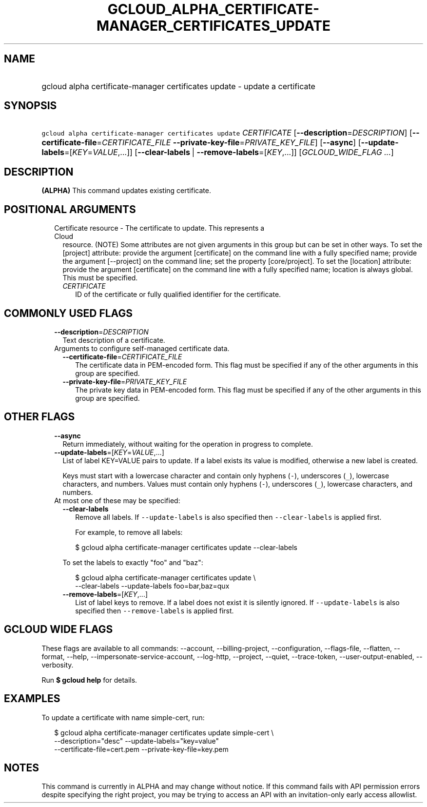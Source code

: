 
.TH "GCLOUD_ALPHA_CERTIFICATE\-MANAGER_CERTIFICATES_UPDATE" 1



.SH "NAME"
.HP
gcloud alpha certificate\-manager certificates update \- update a certificate



.SH "SYNOPSIS"
.HP
\f5gcloud alpha certificate\-manager certificates update\fR \fICERTIFICATE\fR [\fB\-\-description\fR=\fIDESCRIPTION\fR] [\fB\-\-certificate\-file\fR=\fICERTIFICATE_FILE\fR\ \fB\-\-private\-key\-file\fR=\fIPRIVATE_KEY_FILE\fR] [\fB\-\-async\fR] [\fB\-\-update\-labels\fR=[\fIKEY\fR=\fIVALUE\fR,...]] [\fB\-\-clear\-labels\fR\ |\ \fB\-\-remove\-labels\fR=[\fIKEY\fR,...]] [\fIGCLOUD_WIDE_FLAG\ ...\fR]



.SH "DESCRIPTION"

\fB(ALPHA)\fR This command updates existing certificate.



.SH "POSITIONAL ARGUMENTS"

.RS 2m
.TP 2m

Certificate resource \- The certificate to update. This represents a Cloud
resource. (NOTE) Some attributes are not given arguments in this group but can
be set in other ways. To set the [project] attribute: provide the argument
[certificate] on the command line with a fully specified name; provide the
argument [\-\-project] on the command line; set the property [core/project]. To
set the [location] attribute: provide the argument [certificate] on the command
line with a fully specified name; location is always global. This must be
specified.

.RS 2m
.TP 2m
\fICERTIFICATE\fR
ID of the certificate or fully qualified identifier for the certificate.


.RE
.RE
.sp

.SH "COMMONLY USED FLAGS"

.RS 2m
.TP 2m
\fB\-\-description\fR=\fIDESCRIPTION\fR
Text description of a certificate.

.TP 2m

Arguments to configure self\-managed certificate data.

.RS 2m
.TP 2m
\fB\-\-certificate\-file\fR=\fICERTIFICATE_FILE\fR
The certificate data in PEM\-encoded form. This flag must be specified if any of
the other arguments in this group are specified.

.TP 2m
\fB\-\-private\-key\-file\fR=\fIPRIVATE_KEY_FILE\fR
The private key data in PEM\-encoded form. This flag must be specified if any of
the other arguments in this group are specified.


.RE
.RE
.sp

.SH "OTHER FLAGS"

.RS 2m
.TP 2m
\fB\-\-async\fR
Return immediately, without waiting for the operation in progress to complete.

.TP 2m
\fB\-\-update\-labels\fR=[\fIKEY\fR=\fIVALUE\fR,...]
List of label KEY=VALUE pairs to update. If a label exists its value is
modified, otherwise a new label is created.

Keys must start with a lowercase character and contain only hyphens (\f5\-\fR),
underscores (\f5_\fR), lowercase characters, and numbers. Values must contain
only hyphens (\f5\-\fR), underscores (\f5_\fR), lowercase characters, and
numbers.

.TP 2m

At most one of these may be specified:

.RS 2m
.TP 2m
\fB\-\-clear\-labels\fR
Remove all labels. If \f5\-\-update\-labels\fR is also specified then
\f5\-\-clear\-labels\fR is applied first.

For example, to remove all labels:

.RS 2m
$ gcloud alpha certificate\-manager certificates update \-\-clear\-labels
.RE

To set the labels to exactly "foo" and "baz":

.RS 2m
$ gcloud alpha certificate\-manager certificates update \e
  \-\-clear\-labels \-\-update\-labels foo=bar,baz=qux
.RE

.TP 2m
\fB\-\-remove\-labels\fR=[\fIKEY\fR,...]
List of label keys to remove. If a label does not exist it is silently ignored.
If \f5\-\-update\-labels\fR is also specified then \f5\-\-remove\-labels\fR is
applied first.


.RE
.RE
.sp

.SH "GCLOUD WIDE FLAGS"

These flags are available to all commands: \-\-account, \-\-billing\-project,
\-\-configuration, \-\-flags\-file, \-\-flatten, \-\-format, \-\-help,
\-\-impersonate\-service\-account, \-\-log\-http, \-\-project, \-\-quiet,
\-\-trace\-token, \-\-user\-output\-enabled, \-\-verbosity.

Run \fB$ gcloud help\fR for details.



.SH "EXAMPLES"

To update a certificate with name simple\-cert, run:

.RS 2m
$ gcloud alpha certificate\-manager certificates update simple\-cert \e
    \-\-description="desc" \-\-update\-labels="key=value"
    \-\-certificate\-file=cert.pem \-\-private\-key\-file=key.pem
.RE



.SH "NOTES"

This command is currently in ALPHA and may change without notice. If this
command fails with API permission errors despite specifying the right project,
you may be trying to access an API with an invitation\-only early access
allowlist.

